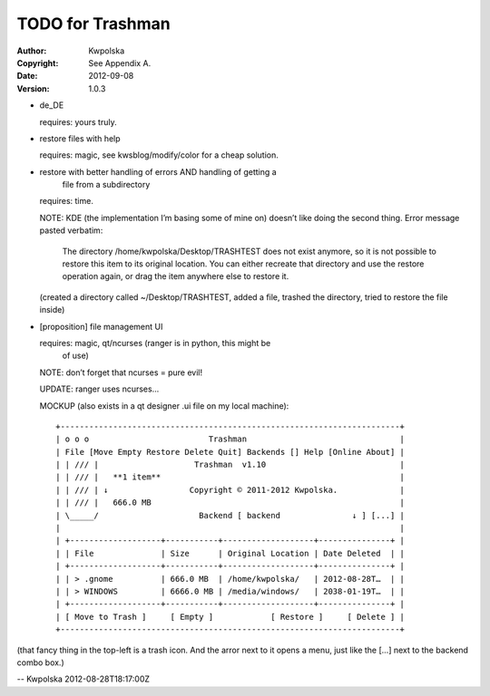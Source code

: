 =================
TODO for Trashman
=================
:Author: Kwpolska
:Copyright: See Appendix A.
:Date: 2012-09-08
:Version: 1.0.3

.. index:: TODO

* de_DE

  requires: yours truly.

* restore files with help

  requires: magic, see kwsblog/modify/color for a cheap solution.

* restore with better handling of errors AND handling of getting a
      file from a subdirectory

  requires: time.

  NOTE: KDE (the implementation I’m basing some of mine on) doesn’t
  like doing the second thing.  Error message pasted verbatim:

        The directory /home/kwpolska/Desktop/TRASHTEST does not exist
        anymore, so it is not possible to restore this item to its
        original location.  You can either recreate that directory
        and use the restore operation again, or drag the item
        anywhere else to restore it.

  (created a directory called ~/Desktop/TRASHTEST, added a
  file, trashed the directory, tried to restore the file
  inside)

* [proposition] file management UI

  requires: magic, qt/ncurses (ranger is in python, this might be
      of use)

  NOTE: don’t forget that ncurses = pure evil!

  UPDATE: ranger uses ncurses...

  MOCKUP (also exists in a qt designer .ui file on my local machine)::

    +-----------------------------------------------------------------------+
    | o o o                         Trashman                                |
    | File [Move Empty Restore Delete Quit] Backends [] Help [Online About] |
    | | /// |                    Trashman  v1.10                            |
    | | /// |   **1 item**                                                  |
    | | /// | ↓                 Copyright © 2011-2012 Kwpolska.             |
    | | /// |   666.0 MB                                                    |
    | \_____/                     Backend [ backend               ↓ ] [...] |
    |                                                                       |
    | +-------------------+-----------+-------------------+---------------+ |
    | | File              | Size      | Original Location | Date Deleted  | |
    | +-------------------+-----------+-------------------+---------------+ |
    | | > .gnome          | 666.0 MB  | /home/kwpolska/   | 2012-08-28T…  | |
    | | > WINDOWS         | 6666.0 MB | /media/windows/   | 2038-01-19T…  | |
    | +-------------------+-----------+-------------------+---------------+ |
    | [ Move to Trash ]     [ Empty ]            [ Restore ]     [ Delete ] |
    +-----------------------------------------------------------------------+

(that fancy thing in the top-left is a trash icon.  And the arror next to it
opens a menu, just like the [...] next to the backend combo box.)

-- Kwpolska 2012-08-28T18:17:00Z
